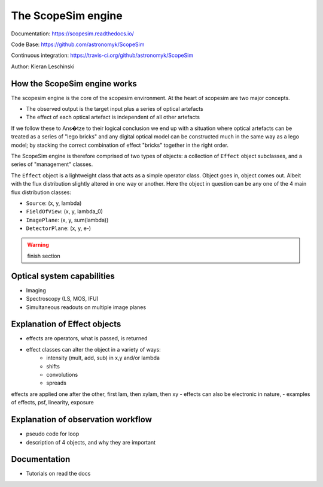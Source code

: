 The ScopeSim engine
-------------------
        
Documentation: https://scopesim.readthedocs.io/

Code Base: https://github.com/astronomyk/ScopeSim

Continuous integration: https://travis-ci.org/github/astronomyk/ScopeSim

Author: Kieran Leschinski


How the ScopeSim engine works
+++++++++++++++++++++++++++++

The scopesim engine is the core of the scopesim environment.
At the heart of scopesim are two major concepts. 

- The observed output is the target input plus a series of optical artefacts
- The effect of each optical artefact is independent of all other artefacts

If we follow these to Ans�tze to their logical conclusion we end up with a situation where optical artefacts can be treated as a series of "lego bricks" and any digital optical model can be constructed much in the same way as a lego model; by stacking the correct combination of effect "bricks" together in the right order.

The ScopeSim engine is therefore comprised of two types of objects: a collection of ``Effect`` object subclasses, and a series of "management" classes.

The ``Effect`` object is a lightweight class that acts as a simple operator class.
Object goes in, object comes out. 
Albeit with the flux distribution slightly altered in one way or another.
Here the object in question can be any one of the 4 main flux distribution classes: 

- ``Source``: (x, y, lambda)
- ``FieldOfView``: (x, y, lambda_0)
- ``ImagePlane``: (x, y, sum(lambda))
- ``DetectorPlane``: (x, y, e-)

.. warning:: finish section
    
    
Optical system capabilities
+++++++++++++++++++++++++++
- Imaging
- Spectroscopy (LS, MOS, IFU)
- Simultaneous readouts on multiple image planes


Explanation of Effect objects
+++++++++++++++++++++++++++++
- effects are operators, what is passed, is returned
- effect classes can alter the object in a variety of ways:
    - intensity (mult, add, sub) in x,y and/or lambda
    - shifts 
    - convolutions
    - spreads
    
effects are applied one after the other, first lam, then xylam, then xy
- effects can also be electronic in nature, 
- examples of effects, psf, linearity, exposure


Explanation of observation workflow
+++++++++++++++++++++++++++++++++++
- pseudo code for loop
- description of 4 objects, and why they are important


Documentation
+++++++++++++
- Tutorials on read the docs





    
    
    
    



